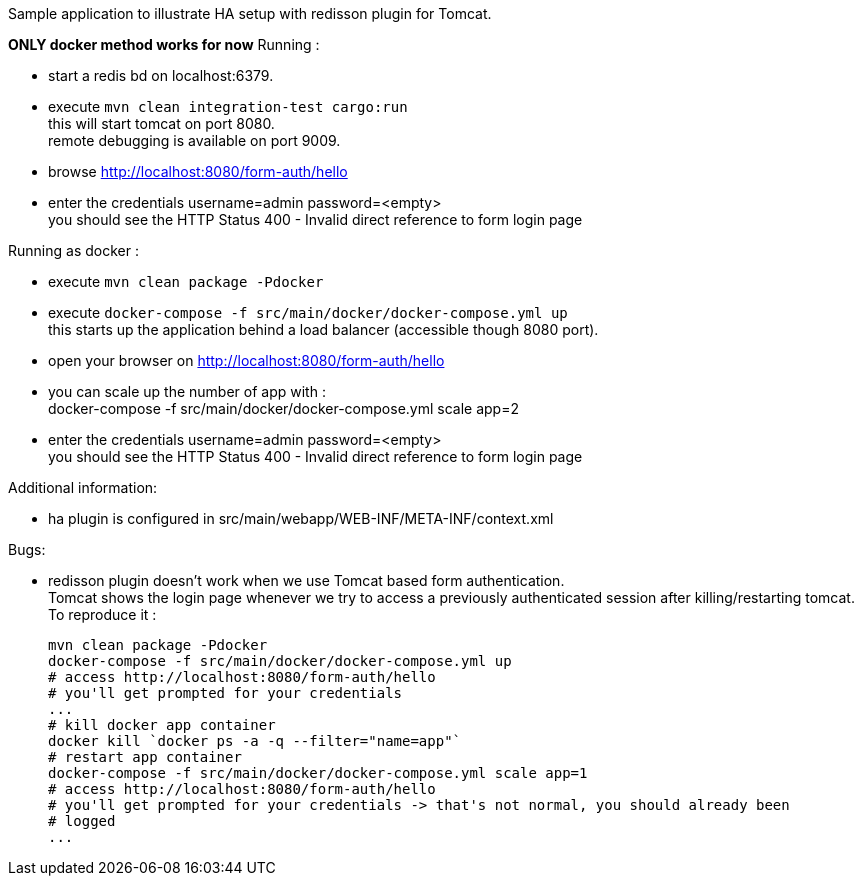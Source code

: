 Sample application to illustrate HA setup with redisson plugin for Tomcat.

*ONLY docker method works for now* Running :

 * start a redis bd on localhost:6379.
 * execute `mvn clean integration-test cargo:run` +
   this will start tomcat on port 8080. +
   remote debugging is available on port 9009.
 * browse http://localhost:8080/form-auth/hello
 * enter the credentials username=admin password=<empty> +
   you should see the HTTP Status 400 - Invalid direct reference to form login page

Running as docker :

 * execute `mvn clean package -Pdocker`
 * execute `docker-compose -f src/main/docker/docker-compose.yml up` +
   this starts up the application behind a load balancer (accessible though 8080 port).
 * open your browser on http://localhost:8080/form-auth/hello
 * you can scale up the number of app with : +
   docker-compose -f src/main/docker/docker-compose.yml scale app=2
 * enter the credentials username=admin password=<empty> +
   you should see the HTTP Status 400 - Invalid direct reference to form login page

Additional information:

 * ha plugin is configured in src/main/webapp/WEB-INF/META-INF/context.xml

Bugs:

 * redisson plugin doesn't work when we use Tomcat based form authentication. +
   Tomcat shows the login page whenever we try to access a previously authenticated
   session after killing/restarting tomcat. +
   To reproduce it :
+
```
mvn clean package -Pdocker
docker-compose -f src/main/docker/docker-compose.yml up
# access http://localhost:8080/form-auth/hello
# you'll get prompted for your credentials
...
# kill docker app container
docker kill `docker ps -a -q --filter="name=app"`
# restart app container
docker-compose -f src/main/docker/docker-compose.yml scale app=1
# access http://localhost:8080/form-auth/hello
# you'll get prompted for your credentials -> that's not normal, you should already been
# logged
...

```
